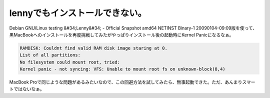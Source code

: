 ﻿lennyでもインストールできない。
####################################


Debian GNU/Linux testing &#34;Lenny&#34; - Official Snapshot amd64 NETINST Binary-1 20090104-09:09版を使って、黒MacBookへのインストールを再度挑戦してみたがやっぱりインストール後の起動時にKernel Panicになるなぁ。

.. code-block:: none

   RAMDISK: Couldnt find valid RAM disk image staring at 0.
   List of all partitions:
   No filesystem could mount root, tried:
   Kernel panic - not syncing: VFS: Unable to mount root fs on unknown-block(8,4)


MacBook Proで同じような問題があるみたいなので、この回避方法を試してみたら、無事起動できた。ただ、あんまりスマートではないなぁ。



.. author:: mkouhei
.. categories:: MacBook, Debian, 
.. tags::


